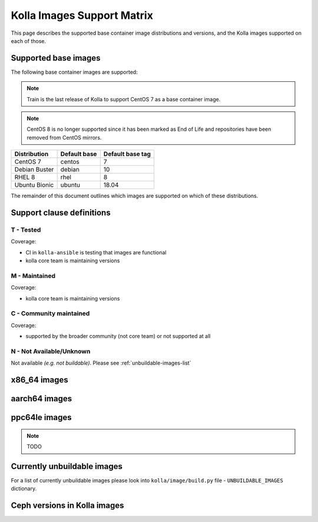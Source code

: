 .. _support_matrix:

===========================
Kolla Images Support Matrix
===========================

This page describes the supported base container image distributions and
versions, and the Kolla images supported on each of those.

.. _support-matrix-base-images:

Supported base images
=====================

The following base container images are supported:

.. note::

   Train is the last release of Kolla to support CentOS 7 as a base container
   image.

.. note::

   CentOS 8 is no longer supported since it has been marked as End of Life
   and repositories have been removed from CentOS mirrors.

============= ============ ================
Distribution  Default base Default base tag
============= ============ ================
CentOS 7      centos       7
Debian Buster debian       10
RHEL 8        rhel         8
Ubuntu Bionic ubuntu       18.04
============= ============ ================

The remainder of this document outlines which images are supported on which of
these distributions.

Support clause definitions
==========================

T - Tested
----------

Coverage:

* CI in ``kolla-ansible`` is testing that images are functional
* kolla core team is maintaining versions

M - Maintained
--------------

Coverage:

* kolla core team is maintaining versions

C - Community maintained
------------------------

Coverage:

* supported by the broader community (not core team) or not supported at all

N - Not Available/Unknown
-------------------------

Not available *(e.g. not buildable)*.
Please see :ref:`unbuildable-images-list`

x86_64 images
=============

.. csv-table:: x86_64 images
   :header-rows: 2
   :stub-columns: 1
   :file: ./matrix_x86.csv

aarch64 images
==============

.. csv-table:: aarch64 images
   :header-rows: 2
   :stub-columns: 1
   :file: ./matrix_aarch64.csv

ppc64le images
==============

.. note:: TODO

.. _unbuildable-images-list:

Currently unbuildable images
============================

For a list of currently unbuildable images please look into
``kolla/image/build.py`` file - ``UNBUILDABLE_IMAGES`` dictionary.

Ceph versions in Kolla images
=============================

.. csv-table:: Ceph versions
   :file: ./ceph_versions.csv

